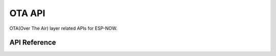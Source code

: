 OTA API
========

OTA(Over The Air) layer related APIs for ESP-NOW.

API Reference
-------------

.. include-build-file:: inc/espnow_ota.inc
